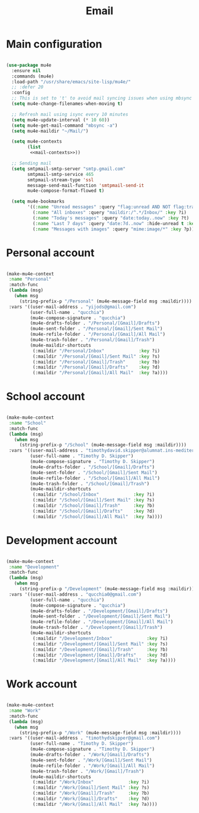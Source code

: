 #+title:Email
#+PROPERTY: header-args:emacs-lisp :tangle ../../home/.emacs.d/lisp/email.el

* Main configuration

#+begin_src emacs-lisp :noweb yes

    (use-package mu4e
      :ensure nil
      :commands (mu4e)
      :load-path "/usr/share/emacs/site-lisp/mu4e/"
      ;; :defer 20
      :config
      ;; This is set to 't' to avoid mail syncing issues when using mbsync
      (setq mu4e-change-filenames-when-moving t)

      ;; Refresh mail using isync every 10 minutes
      (setq mu4e-update-interval (* 10 60))
      (setq mu4e-get-mail-command "mbsync -a")
      (setq mu4e-maildir "~/Mail/")

      (setq mu4e-contexts
            (list
             <<mail-contexts>>))

      ;; Sending mail
      (setq smtpmail-smtp-server "smtp.gmail.com"
            smtpmail-smtp-service 465
            smtpmail-stream-type 'ssl
            message-send-mail-function 'smtpmail-send-it
            mu4e-compose-format-flowed t)

      (setq mu4e-bookmarks
            '((:name "Unread messages" :query "flag:unread AND NOT flag:trashed" :key ?u)
              (:name "All inboxes" :query "maildir:/^.*/Inbox/" :key ?i)
              (:name "Today's messages" :query "date:today..now" :key ?t)
              (:name "Last 7 days" :query "date:7d..now" :hide-unread t :key ?w)
              (:name "Messages with images" :query "mime:image/*" :key ?p))))

#+end_src

* Personal account

#+begin_src emacs-lisp :noweb-ref mail-contexts :tangle no

  (make-mu4e-context
   :name "Personal"
   :match-func
   (lambda (msg)
     (when msg
       (string-prefix-p "/Personal" (mu4e-message-field msg :maildir))))
   :vars '((user-mail-address . "yijods@gmail.com")
           (user-full-name . "qucchia")
           (mu4e-compose-signature . "qucchia")
           (mu4e-drafts-folder . "/Personal/[Gmail]/Drafts")
           (mu4e-sent-folder . "/Personal/[Gmail]/Sent Mail")
           (mu4e-refile-folder . "/Personal/[Gmail]/All Mail")
           (mu4e-trash-folder . "/Personal/[Gmail]/Trash")
           (mu4e-maildir-shortcuts
            (:maildir "/Personal/Inbox"             :key ?i)
            (:maildir "/Personal/[Gmail]/Sent Mail" :key ?s)
            (:maildir "/Personal/[Gmail]/Trash"     :key ?b)
            (:maildir "/Personal/[Gmail]/Drafts"    :key ?d)
            (:maildir "/Personal/[Gmail]/All Mail"  :key ?a))))

#+end_src

* School account

#+begin_src emacs-lisp :noweb-ref mail-contexts :tangle no

  (make-mu4e-context
   :name "School"
   :match-func
   (lambda (msg)
     (when msg
       (string-prefix-p "/School" (mu4e-message-field msg :maildir))))
   :vars '((user-mail-address . "timothydavid.skipper@alumnat.ins-mediterrania.cat")
           (user-full-name . "Timothy D. Skipper")
           (mu4e-compose-signature . "Timothy D. Skipper")
           (mu4e-drafts-folder . "/School/[Gmail]/Drafts")
           (mu4e-sent-folder . "/School/[Gmail]/Sent Mail")
           (mu4e-refile-folder . "/School/[Gmail]/All Mail")
           (mu4e-trash-folder . "/School/[Gmail]/Trash")
           (mu4e-maildir-shortcuts
            (:maildir "/School/Inbox"             :key ?i)
            (:maildir "/School/[Gmail]/Sent Mail" :key ?s)
            (:maildir "/School/[Gmail]/Trash"     :key ?b)
            (:maildir "/School/[Gmail]/Drafts"    :key ?d)
            (:maildir "/School/[Gmail]/All Mail"  :key ?a))))

#+end_src

* Development account

#+begin_src emacs-lisp :noweb-ref mail-contexts :tangle no

  (make-mu4e-context
   :name "Development"
   :match-func
   (lambda (msg)
     (when msg
       (string-prefix-p "/Development" (mu4e-message-field msg :maildir))))
   :vars '((user-mail-address . "qucchia0@gmail.com")
           (user-full-name . "qucchia")
           (mu4e-compose-signature . "qucchia")
           (mu4e-drafts-folder . "/Development/[Gmail]/Drafts")
           (mu4e-sent-folder . "/Development/[Gmail]/Sent Mail")
           (mu4e-refile-folder . "/Development/[Gmail]/All Mail")
           (mu4e-trash-folder . "/Development/[Gmail]/Trash")
           (mu4e-maildir-shortcuts
            (:maildir "/Development/Inbox"             :key ?i)
            (:maildir "/Development/[Gmail]/Sent Mail" :key ?s)
            (:maildir "/Development/[Gmail]/Trash"     :key ?b)
            (:maildir "/Development/[Gmail]/Drafts"    :key ?d)
            (:maildir "/Development/[Gmail]/All Mail"  :key ?a))))

#+end_src

* Work account

#+begin_src emacs-lisp :noweb-ref mail-contexts :tangle no

  (make-mu4e-context
   :name "Work"
   :match-func
   (lambda (msg)
     (when msg
       (string-prefix-p "/Work" (mu4e-message-field msg :maildir))))
   :vars '((user-mail-address . "timothydskipper@gmail.com")
           (user-full-name . "Timothy D. Skipper")
           (mu4e-compose-signature . "Timothy D. Skipper")
           (mu4e-drafts-folder . "/Work/[Gmail]/Drafts")
           (mu4e-sent-folder . "/Work/[Gmail]/Sent Mail")
           (mu4e-refile-folder . "/Work/[Gmail]/All Mail")
           (mu4e-trash-folder . "/Work/[Gmail]/Trash")
           (mu4e-maildir-shortcuts
            (:maildir "/Work/Inbox"             :key ?i)
            (:maildir "/Work/[Gmail]/Sent Mail" :key ?s)
            (:maildir "/Work/[Gmail]/Trash"     :key ?b)
            (:maildir "/Work/[Gmail]/Drafts"    :key ?d)
            (:maildir "/Work/[Gmail]/All Mail"  :key ?a))))

#+end_src
